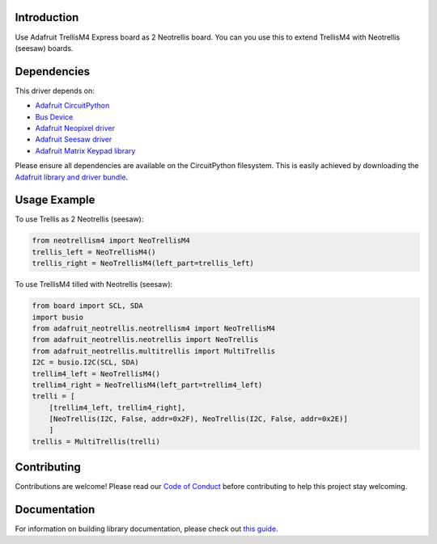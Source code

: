 Introduction
============


.. image:: https://readthedocs.org/projects/circuitpython-trellism4_extended/badge/?version=latest
    :target: https://circuitpython-trellism4_extended.readthedocs.io/
    :alt: Documentation Status


.. image:: https://img.shields.io/discord/327254708534116352.svg
    :target: https://adafru.it/discord
    :alt: Discord


.. image:: https://github.com/arofarn/CircuitPython_Org_TrellisM4_extended/workflows/Build%20CI/badge.svg
    :target: https://github.com/arofarn/CircuitPython_Org_TrellisM4_extended/actions
    :alt: Build Status


.. image:: https://img.shields.io/badge/code%20style-black-000000.svg
    :target: https://github.com/psf/black
    :alt: Code Style: Black

Use Adafruit TrellisM4 Express board as 2 Neotrellis board. You can you use this to extend TrellisM4 with Neotrellis (seesaw) boards.


Dependencies
=============
This driver depends on:

* `Adafruit CircuitPython <https://github.com/adafruit/circuitpython>`_
* `Bus Device <https://github.com/adafruit/Adafruit_CircuitPython_BusDevice>`_
* `Adafruit Neopixel driver <https://github.com/adafruit/Adafruit_CircuitPython_NeoPixel>`_
* `Adafruit Seesaw driver <https://github.com/adafruit/Adafruit_CircuitPython_seesaw>`_
* `Adafruit Matrix Keypad library <https://github.com/adafruit/Adafruit_CircuitPython_MatrixKeypad>`_

Please ensure all dependencies are available on the CircuitPython filesystem.
This is easily achieved by downloading the `Adafruit library and driver bundle <https://circuitpython.org/libraries>`_.


Usage Example
=============

To use Trellis as 2 Neotrellis (seesaw):

.. code-block:: python3

    from neotrellism4 import NeoTrellisM4
    trellis_left = NeoTrellisM4()
    trellis_right = NeoTrellisM4(left_part=trellis_left)

To use TrellisM4 tilled with Neotrellis (seesaw):

.. code-block:: python3

    from board import SCL, SDA
    import busio
    from adafruit_neotrellis.neotrellism4 import NeoTrellisM4
    from adafruit_neotrellis.neotrellis import NeoTrellis
    from adafruit_neotrellis.multitrellis import MultiTrellis
    I2C = busio.I2C(SCL, SDA)
    trellim4_left = NeoTrellisM4()
    trellim4_right = NeoTrellisM4(left_part=trellim4_left)
    trelli = [
        [trellim4_left, trellim4_right],
        [NeoTrellis(I2C, False, addr=0x2F), NeoTrellis(I2C, False, addr=0x2E)]
        ]
    trellis = MultiTrellis(trelli)


Contributing
============

Contributions are welcome! Please read our `Code of Conduct
<https://github.com/arofarn/CircuitPython_Org_TrellisM4_extended/blob/HEAD/CODE_OF_CONDUCT.md>`_
before contributing to help this project stay welcoming.

Documentation
=============

For information on building library documentation, please check out
`this guide <https://learn.adafruit.com/creating-and-sharing-a-circuitpython-library/sharing-our-docs-on-readthedocs#sphinx-5-1>`_.
